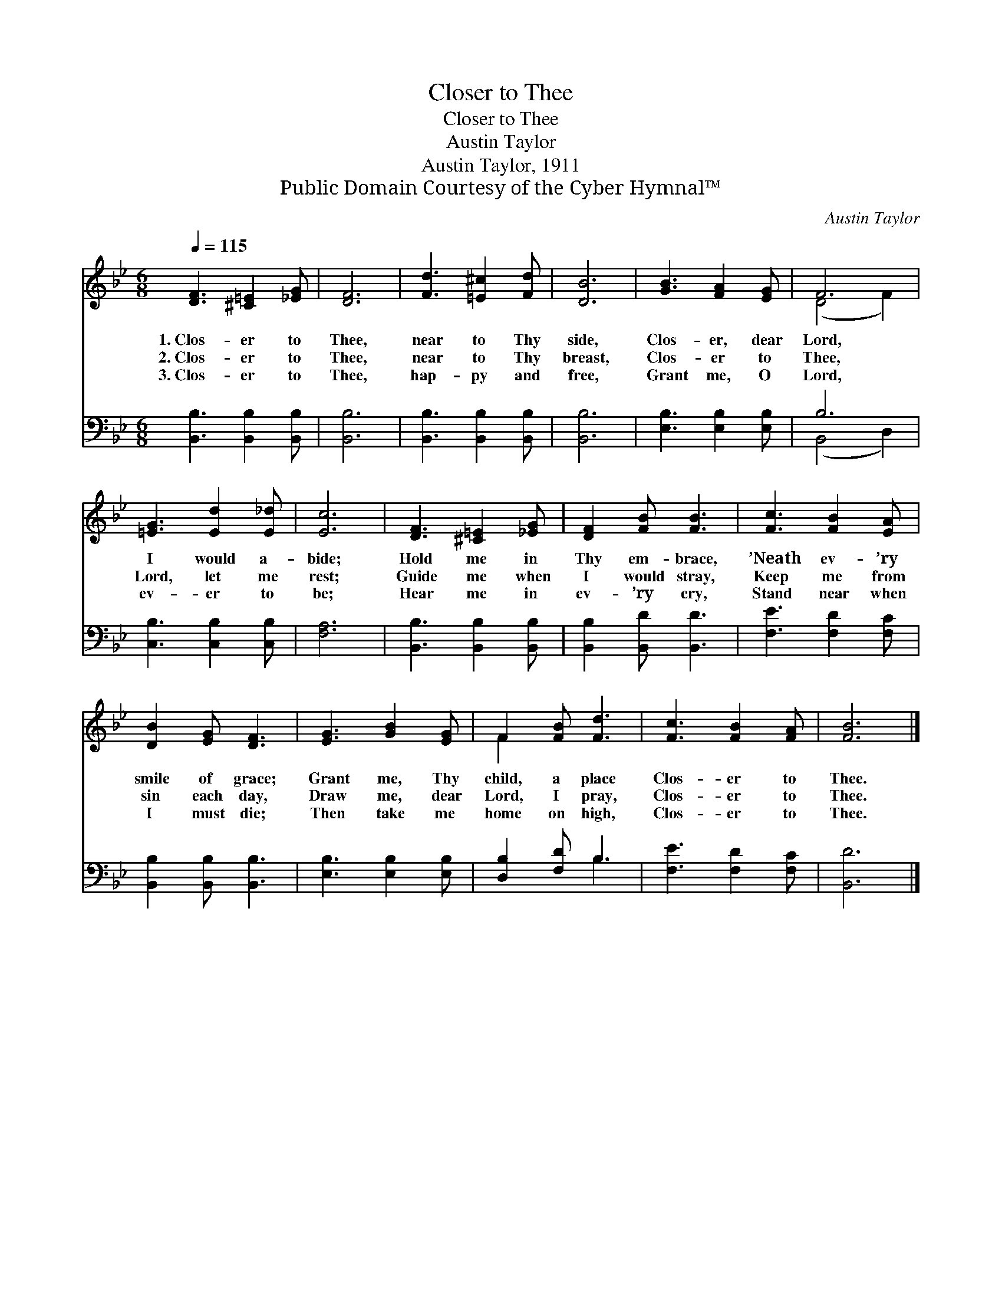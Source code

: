 X:1
T:Closer to Thee
T:Closer to Thee
T:Austin Taylor
T:Austin Taylor, 1911
T:Public Domain Courtesy of the Cyber Hymnal™
C:Austin Taylor
Z:Public Domain
Z:Courtesy of the Cyber Hymnal™
%%score ( 1 2 ) ( 3 4 )
L:1/8
Q:1/4=115
M:6/8
K:Bb
V:1 treble 
V:2 treble 
V:3 bass 
V:4 bass 
V:1
 [DF]3 [^C=E]2 [_EG] | [DF]6 | [Fd]3 [=E^c]2 [Fd] | [DB]6 | [GB]3 [FA]2 [EG] | F6 | %6
w: 1.~Clos- er to|Thee,|near to Thy|side,|Clos- er, dear|Lord,|
w: 2.~Clos- er to|Thee,|near to Thy|breast,|Clos- er to|Thee,|
w: 3.~Clos- er to|Thee,|hap- py and|free,|Grant me, O|Lord,|
 [=EG]3 [Ed]2 [E_d] | [Ec]6 | [DF]3 [^C=E]2 [_EG] | [DF]2 [FB] [FB]3 | [Fc]3 [FB]2 [EA] | %11
w: I would a-|bide;|Hold me in|Thy em- brace,|’Neath ev- ’ry|
w: Lord, let me|rest;|Guide me when|I would stray,|Keep me from|
w: ev- er to|be;|Hear me in|ev- ’ry cry,|Stand near when|
 [DB]2 [EG] [DF]3 | [EG]3 [GB]2 [EG] | F2 [FB] [Fd]3 | [Fc]3 [FB]2 [FA] | [FB]6 |] %16
w: smile of grace;|Grant me, Thy|child, a place|Clos- er to|Thee.|
w: sin each day,|Draw me, dear|Lord, I pray,|Clos- er to|Thee.|
w: I must die;|Then take me|home on high,|Clos- er to|Thee.|
V:2
 x6 | x6 | x6 | x6 | x6 | (D4 F2) | x6 | x6 | x6 | x6 | x6 | x6 | x6 | F2 x4 | x6 | x6 |] %16
V:3
 [B,,B,]3 [B,,B,]2 [B,,B,] | [B,,B,]6 | [B,,B,]3 [B,,B,]2 [B,,B,] | [B,,B,]6 | %4
 [E,B,]3 [E,B,]2 [E,B,] | B,6 | [C,B,]3 [C,B,]2 [C,B,] | [F,A,]6 | [B,,B,]3 [B,,B,]2 [B,,B,] | %9
 [B,,B,]2 [B,,D] [B,,D]3 | [F,E]3 [F,D]2 [F,C] | [B,,B,]2 [B,,B,] [B,,B,]3 | %12
 [E,B,]3 [E,B,]2 [E,B,] | [D,B,]2 [F,D] B,3 | [F,E]3 [F,D]2 [F,C] | [B,,D]6 |] %16
V:4
 x6 | x6 | x6 | x6 | x6 | (B,,4 D,2) | x6 | x6 | x6 | x6 | x6 | x6 | x6 | x3 B,3 | x6 | x6 |] %16

